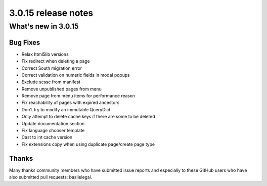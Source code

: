 .. _upgrade-to-3.0.15:

####################
3.0.15 release notes
####################

********************
What's new in 3.0.15
********************

Bug Fixes
=========

* Relax html5lib versions
* Fix redirect when deleting a page
* Correct South migration error
* Correct validation on numeric fields in modal popups
* Exclude scssc from manifest
* Remove unpublished pages from menu
* Remove page from menu items for performance reason
* Fix reachability of pages with expired ancestors
* Don't try to modify an immutable QueryDict
* Only attempt to delete cache keys if there are some to be deleted
* Update documentation section
* Fix language chooser template
* Cast to int cache version
* Fix extensions copy when using duplicate page/create page type



Thanks
======

Many thanks community members who have submitted issue reports and especially to
these GitHub users who have also submitted pull requests: basilelegal.
